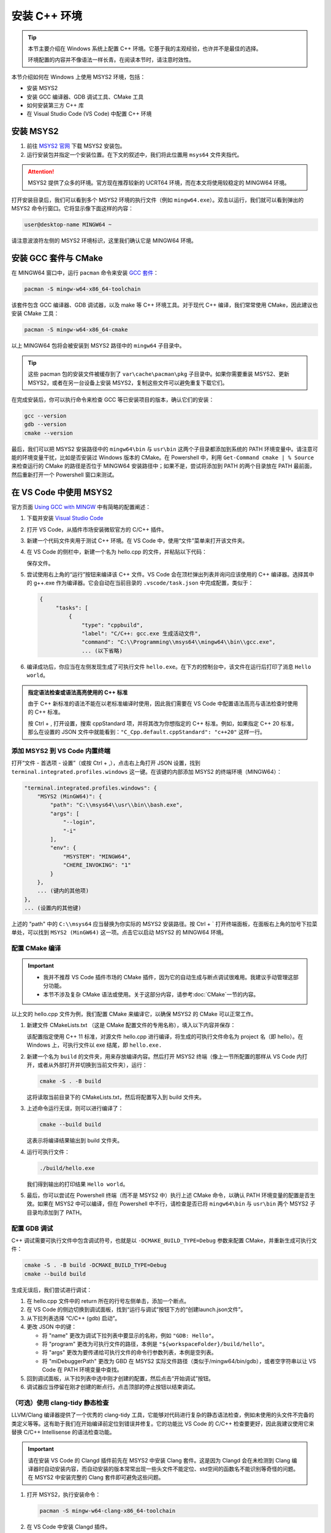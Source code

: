 安装 C++ 环境
===================

.. tip::
   
    本节主要介绍在 Windows 系统上配置 C++ 环境。它基于我的主观经验，也许并不是最佳的选择。
    
    环境配置的内容并不像语法一样长青。在阅读本节时，请注意时效性。

本节介绍如何在 Windows 上使用 MSYS2 环境，包括：

- 安装 MSYS2
- 安装 GCC 编译器、GDB 调试工具、CMake 工具
- 如何安装第三方 C++ 库
- 在 Visual Studio Code (VS Code) 中配置 C++ 环境


安装 MSYS2
----------------

1. 前往 `MSYS2 官网 <https://www.msys2.org/#installation>`_ 下载 MSYS2 安装包。
2. 运行安装包并指定一个安装位置。在下文的叙述中，我们将此位置用 ``msys64`` 文件夹指代。


.. attention::

    MSYS2 提供了众多的环境。官方现在推荐较新的 UCRT64 环境，而在本文将使用较稳定的 MINGW64 环境。

打开安装目录后，我们可以看到多个 MSYS2 环境的执行文件（例如 ``mingw64.exe``）。双击以运行，我们就可以看到弹出的 MSYS2 命令行窗口。它将显示像下面这样的内容：

.. code-block::

    user@desktop-name MINGW64 ~

.. figure:: imgs/msys2-terminal.png
    :alt: MSYS2 命令行窗口截图
    :width: 400px
    :align: center


请注意波浪符左侧的 MSYS2 环境标识，这里我们确认它是 MINGW64 环境。

.. _install-GCC-and-CMake:

安装 GCC 套件与 CMake
--------------------------

在 MINGW64 窗口中，运行 ``pacman`` 命令来安装 `GCC 套件 <https://packages.msys2.org/groups/mingw-w64-x86_64-toolchain>`_：

.. code-block:: console

    pacman -S mingw-w64-x86_64-toolchain

该套件包含 GCC 编译器、GDB 调试器，以及 make 等 C++ 环境工具。对于现代 C++ 编译，我们常常使用 CMake，因此建议也安装 CMake 工具：

.. code-block:: console

    pacman -S mingw-w64-x86_64-cmake

以上 MINGW64 包将会被安装到 MSYS2 路径中的 ``mingw64`` 子目录中。

.. tip::

   这些 pacman 包的安装文件被缓存到了 ``var\cache\pacman\pkg`` 子目录中。如果你需要重装 MSYS2、更新 MSYS2，或者在另一台设备上安装 MSYS2，复制这些文件可以避免重复下载它们。

在完成安装后，你可以执行命令来检查 GCC 等已安装项目的版本，确认它们的安装：

.. code-block:: console

    gcc --version
    gdb --version
    cmake --version

最后，我们可以把 MSYS2 安装路径中的 ``mingw64\bin`` 与 ``usr\bin`` 这两个子目录都添加到系统的 PATH 环境变量中。请注意可能的环境变量干扰，比如是否安装过 Windows 版本的 CMake。在 Powershell 中，利用 ``Get-Command cmake | % Source`` 来检查运行的 CMake 的路径是否位于 MINGW64 安装路径中；如果不是，尝试将添加到 PATH 的两个目录放在 PATH 最前面，然后重新打开一个 Powershell 窗口来测试。


在 VS Code 中使用 MSYS2
------------------------------------

官方页面 `Using GCC with MINGW <https://code.visualstudio.com/docs/cpp/config-mingw>`_ 中有简略的配置阐述：

1. 下载并安装 `Visual Studio Code <https://code.visualstudio.com/download>`_ 
2. 打开 VS Code，从插件市场安装微软官方的 C/C++ 插件。
3. 新建一个代码文件夹用于测试 C++ 环境。在 VS Code 中，使用“文件”菜单来打开该文件夹。
4. 在 VS Code 的侧栏中，新建一个名为 hello.cpp 的文件，并粘贴以下代码：
   
   .. literalinclude:: codes/hello/hello.cpp
      :language: cpp

   保存文件。

5. 尝试使用右上角的“运行”按钮来编译该 C++ 文件。VS Code 会在顶栏弹出列表并询问应该使用的 C++ 编译器。选择其中的 g++.exe 作为编译器。它会自动在当前目录的 ``.vscode/task.json`` 中完成配置，类似于：
   
   .. code-block::
      
      {
           "tasks": [
               {
                   "type": "cppbuild",
                   "label": "C/C++: gcc.exe 生成活动文件",
                   "command": "C:\\Programming\\msys64\\mingw64\\bin\\gcc.exe",
                   ... (以下省略)

6. 编译成功后，你应当在左侧发现生成了可执行文件 ``hello.exe``。在下方的控制台中，该文件在运行后打印了消息 ``Hello world``。

.. admonition:: 指定语法检查或语法高亮使用的 C++ 标准
   :class: tip
   
   由于 C++ 新标准的语法不能在以老标准编译时使用，因此我们需要在 VS Code 中配置语法高亮与语法检查时使用的 C++ 标准。

   按 Ctrl + , 打开设置，搜索 cppStandard 项，并将其改为你想指定的 C++ 标准。例如，如果指定 C++ 20 标准，那么在设置的 JSON 文件中就能看到：``"C_Cpp.default.cppStandard": "c++20"`` 这样一行。


添加 MSYS2 到 VS Code 内置终端
^^^^^^^^^^^^^^^^^^^^^^^^^^^^^^^^^

打开“文件 - 首选项 - 设置”（或按 Ctrl + ,），点击右上角打开 JSON 设置，找到 ``terminal.integrated.profiles.windows`` 这一键。在该键的内部添加 MSYS2 的终端环境（MINGW64）：

.. code-block::

    "terminal.integrated.profiles.windows": {
        "MSYS2 (MinGW64)": {
            "path": "C:\\msys64\\usr\\bin\\bash.exe",
            "args": [
                "--login",
                "-i"
            ],
            "env": {
                "MSYSTEM": "MINGW64",
                "CHERE_INVOKING": "1"
            }
        },
        ... (键内的其他项)
    },
    ... (设置内的其他键)

上述的 "path" 中的 ``C:\\msys64`` 应当替换为你实际的 MSYS2 安装路径。按 Ctrl + \` 打开终端面板，在面板右上角的加号下拉菜单处，可以找到 ``MSYS2 (MinGW64)`` 这一项。点击它以启动 MSYS2 的 MINGW64 环境。


配置 CMake 编译
^^^^^^^^^^^^^^^^^^

.. important::

   - 我并不推荐 VS Code 插件市场的 CMake 插件，因为它的自动生成与断点调试很难用。我建议手动管理这部分功能。
   - 本节不涉及复杂 CMake 语法或使用。关于这部分内容，请参考\ :doc:`CMake`\ 一节的内容。

以上文的 hello.cpp 文件为例，我们配置 CMake 来编译它，以确保 MSYS2 的 CMake 可以正常工作。

1. 新建文件 CMakeLists.txt （这是 CMake 配置文件的专用名称），填入以下内容并保存：
   
   .. literalinclude:: codes/hello/CMakeLists.txt
      :language: cmake
   
   该配置指定使用 C++ 11 标准，对源文件 hello.cpp 进行编译，将生成的可执行文件命名为 project 名（即 hello）。在 Windows 上，可执行文件以 exe 结尾，即 ``hello.exe.``

2. 新建一个名为 ``build`` 的文件夹，用来存放编译内容。然后打开 MSYS2 终端（像上一节所配置的那样从 VS Code 内打开，或者从外部打开并切换到当前文件夹），运行：
   
   .. code-block:: console
      
      cmake -S . -B build
   
   这将读取当前目录下的 CMakeLists.txt，然后将配置写入到 build 文件夹。

3. 上述命令运行无误，则可以进行编译了：
   
   .. code-block:: console
      
      cmake --build build
   
   这表示将编译结果输出到 build 文件夹。

4. 运行可执行文件：
   
   .. code-block:: console
      
      ./build/hello.exe
   
   我们得到输出的打印结果 ``Hello world``。

5. 最后，你可以尝试在 Powershell 终端（而不是 MSYS2 中）执行上述 CMake 命令，以确认 PATH 环境变量的配置是否生效。如果在 MSYS2 中可以编译，但在 Powershell 中不行，请检查是否已将 ``mingw64\bin`` 与 ``usr\bin`` 两个 MSYS2 子目录均添加到了 PATH。


配置 GDB 调试
^^^^^^^^^^^^^^^^^^

C++ 调试需要可执行文件中包含调试符号，也就是以 ``-DCMAKE_BUILD_TYPE=Debug`` 参数来配置 CMake，并重新生成可执行文件：

.. code-block:: console

    cmake -S . -B build -DCMAKE_BUILD_TYPE=Debug
    cmake --build build

生成无误后，我们尝试进行调试：

1. 在 hello.cpp 文件中的 return 所在的行号左侧单击，添加一个断点。
2. 在 VS Code 的侧边切换到调试面板，找到“运行与调试”按钮下方的“创建launch.json文件”。
3. 从下拉列表选择 “C/C++ (gdb) 启动”。
4. 更改 JSON 中的键：
   
   * 将 "name" 更改为调试下拉列表中要显示的名称，例如 ``"GDB: Hello"``。
   * 将 "program" 更改为可执行文件的路径，本例是 ``"${workspaceFolder}/build/hello"``。
   * 将 "args" 更改为要传递给可执行文件的命令行参数列表，本例是空列表。
   * 将 "miDebuggerPath" 更改为 GBD 在 MSYS2 实际文件路径（类似于/mingw64/bin/gdb），或者空字符串以让 VS Code 在 PATH 环境变量中查找。

5. 回到调试面板，从下拉列表中选中刚才创建的配置，然后点击“开始调试”按钮。
6. 调试器应当停留在刚才创建的断点行。点击顶部的停止按钮以结束调试。


（可选）使用 clang-tidy 静态检查
^^^^^^^^^^^^^^^^^^^^^^^^^^^^^^^^^^^

LLVM/Clang 编译器提供了一个优秀的 clang-tidy 工具，它能够对代码进行复杂的静态语法检查，例如未使用的头文件不完备的类定义等等。这有助于我们在开始编译前定位到错误并修复。它的功能比 VS Code 的 C/C++ 检查要更好，因此我建议使用它来替换 C/C++ Intellisense 的语法检查功能。

.. important::

   请在安装 VS Code 的 Clangd 插件前先在 MSYS2 中安装 Clang 套件。这是因为 Clangd 会在未检测到 Clang 编译器时自动安装内容，而自动安装的版本常常出现一些头文件不能定位、std空间的函数名不能识别等奇怪的问题。在 MSYS2 中安装完整的 Clang 套件即可避免这些问题。

1. 打开 MSYS2，执行安装命令：
   
   .. code-block:: console
      
      pacman -S mingw-w64-clang-x86_64-toolchain
   
2. 在 VS Code 中安装 Clangd 插件。
3. 重启 VS Code 以加载插件。VS Code 可能提示 Clangd 的语法检查与 C/C++ Intellisense 冲突，询问是否关闭后者的语法功能。选择“是”。
4. Clangd 的语法检查会向当前目录下的 ``.cache`` 子文件夹写入临时文件。对于 Git 用户，记得将它加入 gitignore 规则。

最后，Clangd 插件提供的静态语法检查需要在 CMakeLists.txt 中添加一行，以允许将编译命令写入到 ``compile_command.json`` 文件供 Clangd 检查：

.. code-block::

    set(CMAKE_EXPORT_COMPILE_COMMANDS ON)


安装其他 C++ 库
--------------------

要在 MSYS2 中安装第三方 C++ 库，可以查阅该库的文档，是否能够通过 pacman 包管理工具来安装。用户还可以尝试使用 ``-Ss`` 选项来搜索。以下是对 Eigen 库的搜索结果：

.. code-block::

    $ pacman -Ss eigen3
    clangarm64/mingw-w64-clang-aarch64-eigen3
        Lightweight C++ template library for vector and matrix math (mingw-w64)
    mingw64/mingw-w64-x86_64-eigen3
        Lightweight C++ template library for vector and matrix math (mingw-w64)
    ucrt64/mingw-w64-ucrt-x86_64-eigen3
        Lightweight C++ template library for vector and matrix math (mingw-w64)
    clang64/mingw-w64-clang-x86_64-eigen3
        Lightweight C++ template library for vector and matrix math (mingw-w64)

其中，``mingw64/mingw-w64-x86_64-eigen3`` 即为适合安装到 MINGW64 环境的包。我们运行命令进行安装：

.. code-block:: console

    pacman -S mingw-w64-x86_64-eigen3


如果 pacman 上没有提供对应的库（或者版本号落后），我们可以根据库的文档自行编译。


（可选）将 MSYS2 添加到 Windows Terminal
-----------------------------------------------

为了在 Windows Terminal 中可以新建 MSYS2 选项卡，我们打开 Windows Terminal，并新建一个控制台 profile。然后填写：

- 名称 Name：``MINGW64 (MSYS2)``
- 命令 Command line：``msys64/msys2_shell.cmd -defterm -here -no-start -mingw64 -shell bash`` （将上述 msys64 替换为你的实际 MSYS2 安装目录）
- 图标 Icon：选择 MSYS2 安装目录下的 mingw64.ico 图标文件

保存后，即可在新建选项卡的下拉菜单中找到 MINGW64 (MSYS2)。
